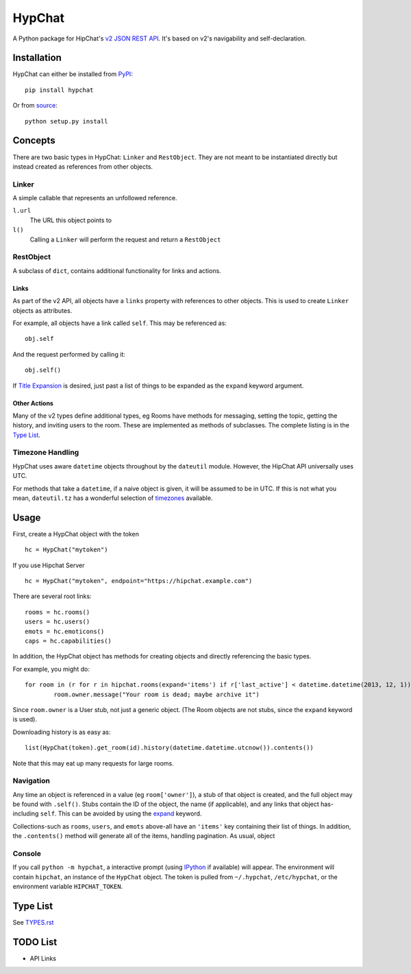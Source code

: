 =======
HypChat
=======
A Python package for HipChat's `v2 JSON REST API`_. It's based on v2's navigability and self-declaration.

.. _v2 JSON REST API: https://www.hipchat.com/docs/apiv2

Installation
============
HypChat can either be installed from PyPI_:
::

	pip install hypchat

Or from source_:
::

	python setup.py install

.. _PyPI: https://pypi.python.org/pypi/hypchat/
.. _source: https://github.com/RidersDiscountCom/HypChat

Concepts
========

There are two basic types in HypChat: ``Linker`` and ``RestObject``. They are not meant to be instantiated directly but instead created as references from other objects.

Linker
------
A simple callable that represents an unfollowed reference.

``l.url``
	The URL this object points to

``l()``
	Calling a ``Linker`` will perform the request and return a ``RestObject``

RestObject
----------
A subclass of ``dict``, contains additional functionality for links and actions.

Links
~~~~~
As part of the v2 API, all objects have a ``links`` property with references to other objects. This is used to create ``Linker`` objects as attributes.

For example, all objects have a link called ``self``. This may be referenced as:
::

	obj.self

And the request performed by calling it:
::

	obj.self()

.. _expand:

If `Title Expansion`_ is desired, just past a list of things to be expanded as the ``expand`` keyword argument.

.. _Title Expansion: https://www.hipchat.com/docs/apiv2/expansion

Other Actions
~~~~~~~~~~~~~

Many of the v2 types define additional types, eg Rooms have methods for messaging, setting the topic, getting the history, and inviting users to the room. These are implemented as methods of subclasses. The complete listing is in the `Type List`_.

Timezone Handling
-----------------
HypChat uses aware ``datetime`` objects throughout by the ``dateutil`` module. However, the HipChat API universally uses UTC.

For methods that take a ``datetime``, if a naive object is given, it will be assumed to be in UTC. If this is not what you mean, ``dateutil.tz`` has a wonderful selection of timezones_ available.

.. _timezones: http://labix.org/python-dateutil#head-587bd3efc48f897f55c179abc520a34330ee0a62

Usage
=====

First, create a HypChat object with the token

::

	hc = HypChat("mytoken")

If you use Hipchat Server

::

	hc = HypChat("mytoken", endpoint="https://hipchat.example.com")

There are several root links:

::

	rooms = hc.rooms()
	users = hc.users()
	emots = hc.emoticons()
	caps = hc.capabilities()

In addition, the HypChat object has methods for creating objects and directly referencing the basic types.

For example, you might do:

::

	for room in (r for r in hipchat.rooms(expand='items') if r['last_active'] < datetime.datetime(2013, 12, 1)):
		room.owner.message("Your room is dead; maybe archive it")

Since ``room.owner`` is a User stub, not just a generic object. (The Room objects are not stubs, since the ``expand`` keyword is used).

Downloading history is as easy as:

::

	list(HypChat(token).get_room(id).history(datetime.datetime.utcnow()).contents())

Note that this may eat up many requests for large rooms.

Navigation
----------
Any time an object is referenced in a value (eg ``room['owner']``), a stub of that object is created, and the full object may be found with ``.self()``. Stubs contain the ID of the object, the name (if applicable), and any links that object has-including ``self``. This can be avoided by using the expand_ keyword.

Collections-such as ``rooms``, ``users``, and ``emots`` above-all have an ``'items'`` key containing their list of things. In addition, the ``.contents()`` method will generate all of the items, handling pagination. As usual, object

Console
-------
If you call ``python -m hypchat``, a interactive prompt (using IPython_ if available) will appear. The environment will contain ``hipchat``, an instance of the ``HypChat`` object. The token is pulled from ``~/.hypchat``, ``/etc/hypchat``, or the environment variable ``HIPCHAT_TOKEN``.

.. _IPython: http://ipython.org/

Type List
=========

See `TYPES.rst`_

.. _TYPES.rst: https://github.com/RidersDiscountCom/HypChat/blob/master/TYPES.rst

TODO List
=========
* API Links
